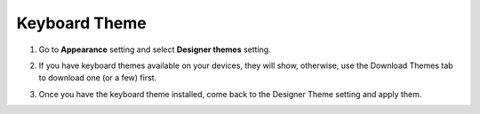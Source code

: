 Keyboard Theme
===============

1. Go to **Appearance** setting and select **Designer themes** setting.

.. image:: _static/img/theme1.png

2. If you have keyboard themes available on your devices, they will show, otherwise, use the Download Themes tab to download one (or a few) first.

.. image:: _static/img/theme2.png

3. Once you have the keyboard theme installed, come back to the Designer Theme setting and apply them.

.. image:: _static/img/theme3.png
